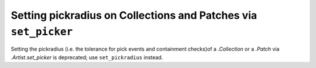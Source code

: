Setting pickradius on Collections and Patches via ``set_picker``
~~~~~~~~~~~~~~~~~~~~~~~~~~~~~~~~~~~~~~~~~~~~~~~~~~~~~~~~~~~~~~~~
Setting the pickradius (i.e. the tolerance for pick events and containment
checks)of a `.Collection` or a `.Patch` via `.Artist.set_picker` is deprecated;
use ``set_pickradius`` instead.
